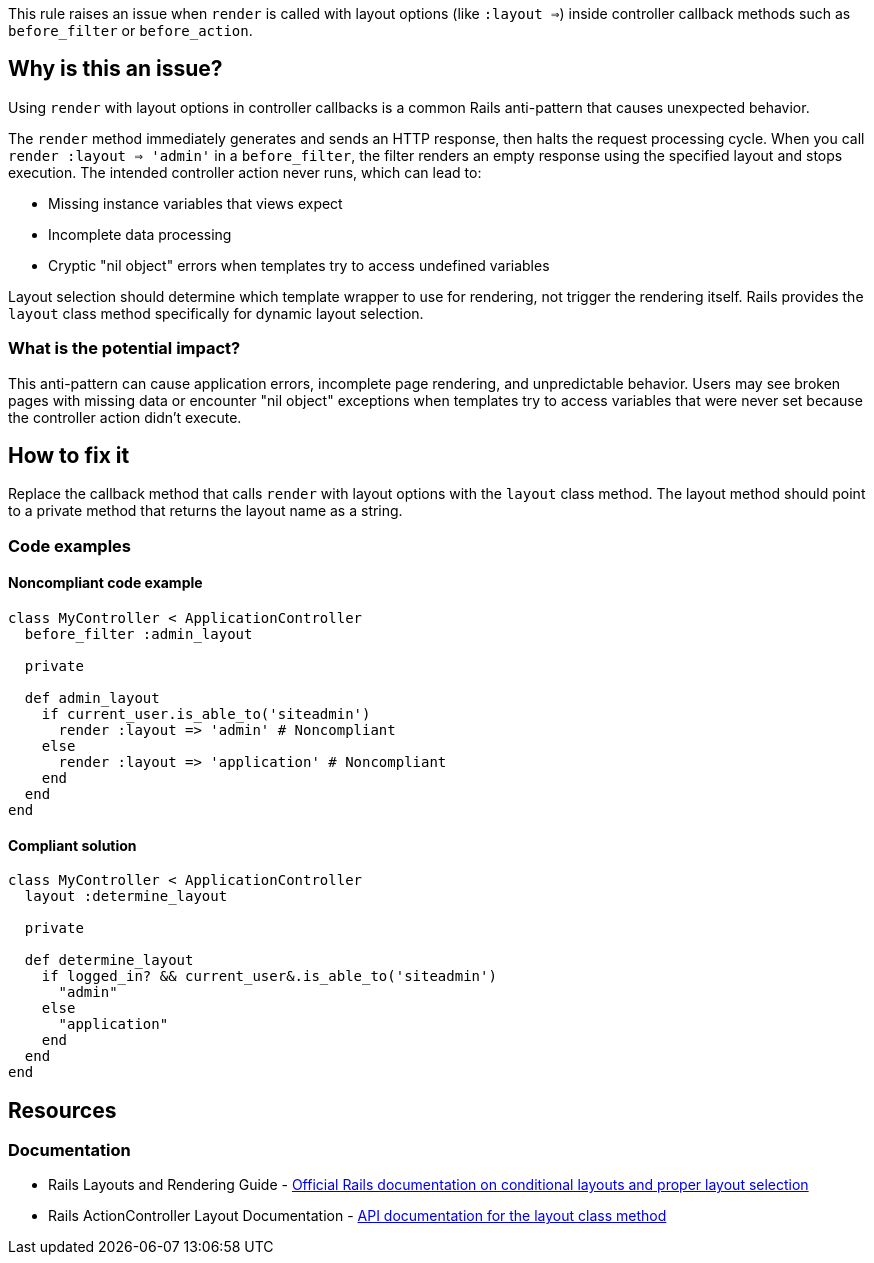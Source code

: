 This rule raises an issue when `render` is called with layout options (like `:layout =>`) inside controller callback methods such as `before_filter` or `before_action`.

== Why is this an issue?

Using `render` with layout options in controller callbacks is a common Rails anti-pattern that causes unexpected behavior.

The `render` method immediately generates and sends an HTTP response, then halts the request processing cycle. When you call `render :layout => 'admin'` in a `before_filter`, the filter renders an empty response using the specified layout and stops execution. The intended controller action never runs, which can lead to:

* Missing instance variables that views expect
* Incomplete data processing
* Cryptic "nil object" errors when templates try to access undefined variables

Layout selection should determine which template wrapper to use for rendering, not trigger the rendering itself. Rails provides the `layout` class method specifically for dynamic layout selection.

=== What is the potential impact?

This anti-pattern can cause application errors, incomplete page rendering, and unpredictable behavior. Users may see broken pages with missing data or encounter "nil object" exceptions when templates try to access variables that were never set because the controller action didn't execute.

== How to fix it

Replace the callback method that calls `render` with layout options with the `layout` class method. The layout method should point to a private method that returns the layout name as a string.

=== Code examples

==== Noncompliant code example

[source,ruby,diff-id=1,diff-type=noncompliant]
----
class MyController < ApplicationController
  before_filter :admin_layout

  private

  def admin_layout
    if current_user.is_able_to('siteadmin')
      render :layout => 'admin' # Noncompliant
    else
      render :layout => 'application' # Noncompliant
    end
  end
end
----

==== Compliant solution

[source,ruby,diff-id=1,diff-type=compliant]
----
class MyController < ApplicationController
  layout :determine_layout

  private

  def determine_layout
    if logged_in? && current_user&.is_able_to('siteadmin')
      "admin"
    else
      "application"
    end
  end
end
----

== Resources

=== Documentation

 * Rails Layouts and Rendering Guide - https://guides.rubyonrails.org/layouts_and_rendering.html#conditional-layouts[Official Rails documentation on conditional layouts and proper layout selection]

 * Rails ActionController Layout Documentation - https://api.rubyonrails.org/classes/ActionController/Layout/ClassMethods.html#method-i-layout[API documentation for the layout class method]
